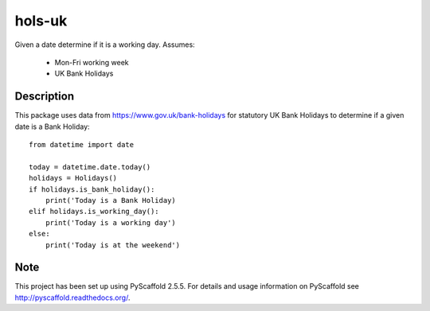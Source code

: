 =======
hols-uk
=======


Given a date determine if it is a working day. Assumes:

    - Mon-Fri working week
    - UK Bank Holidays


Description
===========

This package uses data from https://www.gov.uk/bank-holidays for statutory
UK Bank Holidays to determine if a given date is a Bank Holiday::

    from datetime import date

    today = datetime.date.today()
    holidays = Holidays()
    if holidays.is_bank_holiday():
        print('Today is a Bank Holiday)
    elif holidays.is_working_day():
        print('Today is a working day')
    else:
        print('Today is at the weekend')


Note
====

This project has been set up using PyScaffold 2.5.5. For details and usage
information on PyScaffold see http://pyscaffold.readthedocs.org/.
